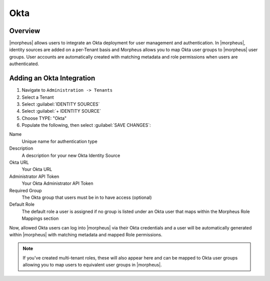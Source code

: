 Okta
----------------

Overview
^^^^^^^^

|morpheus| allows users to integrate an Okta deployment for user management and authentication. In |morpheus|, identity sources are added on a per-Tenant basis and Morpheus allows you to map Okta user groups to |morpheus| user groups. User accounts are automatically created with matching metadata and role permissions when users are authenticated.

Adding an Okta Integration
^^^^^^^^^^^^^^^^^^^^^^^^^^^^^^^^^^^^^^

#. Navigate to ``Administration -> Tenants``
#. Select a Tenant
#. Select :guilabel:`IDENTITY SOURCES`
#. Select :guilabel:`+ IDENTITY SOURCE`
#. Choose TYPE: "Okta"
#. Populate the following, then select :guilabel:`SAVE CHANGES`:

Name
  Unique name for authentication type
Description
  A description for your new Okta Identity Source
Okta URL
  Your Okta URL
Administrator API Token
  Your Okta Administrator API Token
Required Group
  The Okta group that users must be in to have access (optional)
Default Role
  The default role a user is assigned if no group is listed under an Okta user that maps within the Morpheus Role Mappings section

Now, allowed Okta users can log into |morpheus| via their Okta credentials and a user will be automatically generated within |morpheus| with matching metadata and mapped Role permissions.

.. NOTE:: If you've created multi-tenant roles, these will also appear here and can be mapped to Okta user groups allowing you to map users to equivalent user groups in |morpheus|.

